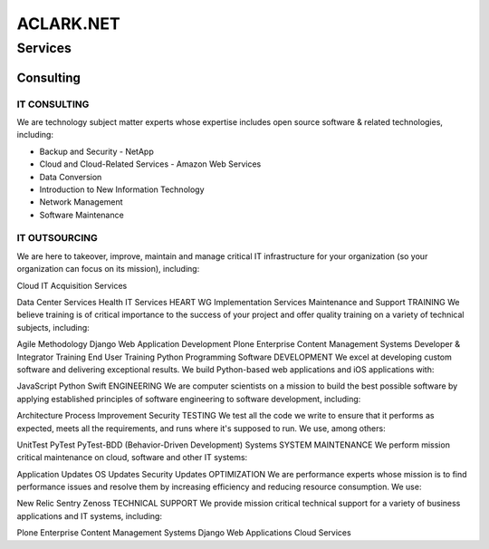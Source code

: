ACLARK.NET
==========

Services
--------

Consulting
~~~~~~~~~~

IT CONSULTING
+++++++++++++

We are technology subject matter experts whose expertise includes open source software & related technologies, including:

- Backup and Security
  - NetApp
- Cloud and Cloud-Related Services
  - Amazon Web Services
- Data Conversion
- Introduction to New Information Technology
- Network Management
- Software Maintenance

IT OUTSOURCING
++++++++++++++
We are here to takeover, improve, maintain and manage critical IT infrastructure for your organization (so your organization can focus on its mission), including:

Cloud IT Acquisition Services

Data Center Services
Health IT Services
HEART WG
Implementation Services
Maintenance and Support
TRAINING
We believe training is of critical importance to the success of your project and offer quality training on a variety of technical subjects, including:

Agile Methodology
Django Web Application Development
Plone Enterprise Content Management Systems
Developer & Integrator Training
End User Training
Python Programming
Software
DEVELOPMENT
We excel at developing custom software and delivering exceptional results. We build Python-based web applications and iOS applications with:

JavaScript
Python
Swift
ENGINEERING
We are computer scientists on a mission to build the best possible software by applying established principles of software engineering to software development, including:

Architecture
Process Improvement
Security
TESTING
We test all the code we write to ensure that it performs as expected, meets all the requirements, and runs where it's supposed to run. We use, among others:

UnitTest
PyTest
PyTest-BDD (Behavior-Driven Development)
Systems
SYSTEM MAINTENANCE
We perform mission critical maintenance on cloud, software and other IT systems:

Application Updates
OS Updates
Security Updates
OPTIMIZATION
We are performance experts whose mission is to find performance issues and resolve them by increasing efficiency and reducing resource consumption. We use:

New Relic
Sentry
Zenoss
TECHNICAL SUPPORT
We provide mission critical technical support for a variety of business applications and IT systems, including:

Plone Enterprise Content Management Systems
Django Web Applications
Cloud Services
